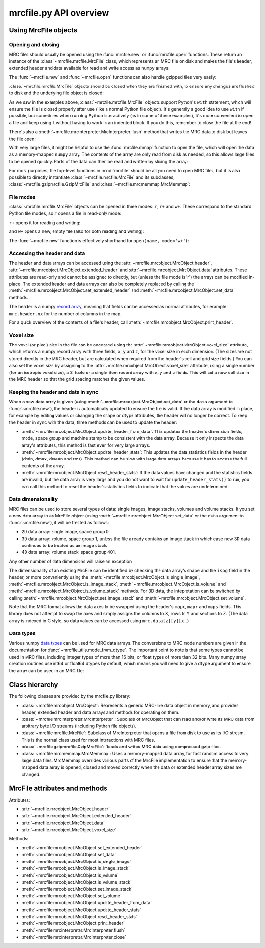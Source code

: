 mrcfile.py API overview
=======================

.. testsetup:: *

   import os
   import shutil
   import tempfile
   
   import numpy as np
   import mrcfile
   
   old_cwd = os.getcwd()
   tempdir = tempfile.mkdtemp()
   os.chdir(tempdir)

.. testcleanup:: *

   os.chdir(old_cwd)
   shutil.rmtree(tempdir)

Using MrcFile objects
---------------------

Opening and closing
~~~~~~~~~~~~~~~~~~~

MRC files should usually be opened using the :func:`mrcfile.new` or
:func:`mrcfile.open` functions. These return an instance of the
:class:`~mrcfile.mrcfile.MrcFile` class, which represents an MRC file on disk
and makes the file's header, extended header and data available for read and
write access as ``numpy`` arrays:

.. doctest::

   >>> # First, create a simple dataset
   >>> import numpy as np
   >>> example_data = np.arange(12, dtype=np.int8).reshape(3, 4)

   >>> # Make a new MRC file and write the data to it:
   >>> import mrcfile
   >>> with mrcfile.new('tmp.mrc') as mrc:
   ...     mrc.set_data(example_data)
   ... 
   >>> # The file is now saved on disk. Open it again and check the data:
   >>> with mrcfile.open('tmp.mrc') as mrc:
   ...     mrc.data
   array([[ 0,  1,  2,  3],
          [ 4,  5,  6,  7],
          [ 8,  9, 10, 11]], dtype=int8)

The :func:`~mrcfile.new` and :func:`~mrcfile.open` functions can also handle
gzipped files very easily:

.. doctest::

   >>> # Make a new gzipped MRC file:
   >>> with mrcfile.new('tmp.mrc.gz', gzip=True) as mrc:
   ...     mrc.set_data(example_data * 2)
   ... 
   >>> # Open it again with the normal open function:
   >>> with mrcfile.open('tmp.mrc.gz') as mrc:
   ...     mrc.data
   array([[ 0,  2,  4,  6],
          [ 8, 10, 12, 14],
          [16, 18, 20, 22]], dtype=int8)

:class:`~mrcfile.mrcfile.MrcFile` objects should be closed when they are
finished with, to ensure any changes are flushed to disk and the underlying file
object is closed:

.. doctest::

   >>> mrc = mrcfile.open('tmp.mrc', mode='r+')
   >>> # do things...
   >>> mrc.close()

As we saw in the examples above, :class:`~mrcfile.mrcfile.MrcFile` objects
support Python's ``with`` statement, which will ensure the file is closed
properly after use (like a normal Python file object). It's generally a good
idea to use ``with`` if possible, but sometimes when running Python
interactively (as in some of these examples), it's more convenient to open a
file and keep using it without having to work in an indented block. If you do
this, remember to close the file at the end!

There's also a :meth:`~mrcfile.mrcinterpreter.MrcInterpreter.flush` method that
writes the MRC data to disk but leaves the file open:

.. doctest::

   >>> mrc = mrcfile.open('tmp.mrc', mode='r+')
   >>> # do things...
   >>> mrc.flush()  # make sure changes are written to disk
   >>> # continue using the file...
   >>> mrc.close()  # close the file when finished

With very large files, it might be helpful to use the :func:`mrcfile.mmap`
function to open the file, which will open the data as a memory-mapped ``numpy``
array. The contents of the array are only read from disk as needed, so this
allows large files to be opened quickly. Parts of the data can then be read and
written by slicing the array:

.. doctest::
   :options: +NORMALIZE_WHITESPACE

   >>> # Open the file in memory-mapped mode
   >>> mrc = mrcfile.mmap('tmp.mrc', mode='r+')
   >>> # Now read part of the data by slicing
   >>> mrc.data[1:3]
   memmap([[ 4,  5,  6,  7],
           [ 8,  9, 10, 11]], dtype=int8)

   >>> # Set some values by assigning to a slice
   >>> mrc.data[:,1:3] = 0

   >>> # Read the entire array - with large files this might take a while!
   >>> mrc.data[:]
   memmap([[ 0,  0,  0,  3],
           [ 4,  0,  0,  7],
           [ 8,  0,  0, 11]], dtype=int8)
   >>> mrc.close()

For most purposes, the top-level functions in :mod:`mrcfile` should be all you
need to open MRC files, but it is also possible to directly instantiate
:class:`~mrcfile.mrcfile.MrcFile` and its subclasses,
:class:`~mrcfile.gzipmrcfile.GzipMrcFile` and
:class:`~mrcfile.mrcmemmap.MrcMemmap`:

.. doctest::

   >>> with mrcfile.MrcFile('tmp.mrc') as mrc:
   ...     mrc
   MrcFile('tmp.mrc', mode='r')

   >>> with mrcfile.GzipMrcFile('tmp.mrc.gz') as mrc:
   ...     mrc
   GzipMrcFile('tmp.mrc.gz', mode='r')

   >>> with mrcfile.MrcMemmap('tmp.mrc') as mrc:
   ...     mrc
   MrcMemmap('tmp.mrc', mode='r')

File modes
~~~~~~~~~~

:class:`~mrcfile.mrcfile.MrcFile` objects can be opened in three modes: ``r``,
``r+`` and ``w+``. These correspond to the standard Python file modes, so ``r``
opens a file in read-only mode:

.. doctest::

   >>> # The default mode is 'r', for read-only access:
   >>> mrc = mrcfile.open('tmp.mrc')
   >>> mrc
   MrcFile('tmp.mrc', mode='r')
   >>> mrc.set_data(example_data)
   Traceback (most recent call last):
   ...
   ValueError: MRC object is read-only
   >>> mrc.close()

``r+`` opens it for reading and writing:

.. doctest::

   >>> # Using mode 'r+' allows read and write access:
   >>> mrc = mrcfile.open('tmp.mrc', mode='r+')
   >>> mrc
   MrcFile('tmp.mrc', mode='r+')
   >>> mrc.set_data(example_data)
   >>> mrc.data
   array([[ 0,  1,  2,  3],
          [ 4,  5,  6,  7],
          [ 8,  9, 10, 11]], dtype=int8)
   >>> mrc.close()

and ``w+`` opens a new, empty file (also for both reading and writing):

.. doctest::

   >>> # Mode 'w+' creates a new empty file:
   >>> mrc = mrcfile.open('empty.mrc', mode='w+')
   >>> mrc
   MrcFile('empty.mrc', mode='w+')
   >>> mrc.data
   array([], dtype=int8)
   >>> mrc.close()

The :func:`~mrcfile.new` function is effectively shorthand for
``open(name, mode='w+')``:

.. doctest::

   >>> # Make a new file
   >>> mrc = mrcfile.new('empty.mrc')
   Traceback (most recent call last):
   ...
   IOError: File 'empty.mrc' already exists; set overwrite=True to overwrite it
   >>> # Ooops, we've already got a file with that name!
   >>> # If we're sure we want to overwrite it, we can try again:
   >>> mrc = mrcfile.new('empty.mrc', overwrite=True)
   >>> mrc
   MrcFile('empty.mrc', mode='w+')
   >>> mrc.close()

Accessing the header and data
~~~~~~~~~~~~~~~~~~~~~~~~~~~~~

The header and data arrays can be accessed using the
:attr:`~mrcfile.mrcobject.MrcObject.header`,
:attr:`~mrcfile.mrcobject.MrcObject.extended_header` and 
:attr:`~mrcfile.mrcobject.MrcObject.data` attributes. These attributes are
read-only and cannot be assigned to directly, but (unless the file mode is 'r')
the arrays can be modified in-place. The extended header and data arrays can
also be completely replaced by calling the
:meth:`~mrcfile.mrcobject.MrcObject.set_extended_header` and
:meth:`~mrcfile.mrcobject.MrcObject.set_data` methods.

The header is a numpy `record array`_, meaning that fields can be accessed as
normal attributes, for example ``mrc.header.nx`` for the number of columns in
the map.

.. _record array: https://docs.scipy.org/doc/numpy/user/basics.rec.html#record-arrays

For a quick overview of the contents of a file's header, call
:meth:`~mrcfile.mrcobject.MrcObject.print_header`.

Voxel size
~~~~~~~~~~

The voxel (or pixel) size in the file can be accessed using the
:attr:`~mrcfile.mrcobject.MrcObject.voxel_size` attribute, which returns a numpy
record array with three fields, ``x``, ``y`` and ``z``, for the voxel size in
each dimension. (The sizes are not stored directly in the MRC header, but are
calculated when required from the header's cell and grid size fields.) You can
also set the voxel size by assigning to the
:attr:`~mrcfile.mrcobject.MrcObject.voxel_size` attribute, using a single number
(for an isotropic voxel size), a 3-tuple or a single-item record array with
``x``, ``y`` and ``z`` fields. This will set a new cell size in the MRC header
so that the grid spacing matches the given values.

Keeping the header and data in sync
~~~~~~~~~~~~~~~~~~~~~~~~~~~~~~~~~~~

When a new data array is given (using
:meth:`~mrcfile.mrcobject.MrcObject.set_data` or the ``data`` argument to
:func:`~mrcfile.new`), the header is automatically updated to ensure the file
is valid. If the data array is modified in place, for example by editing values
or changing the shape or dtype attributes, the header will no longer be correct.
To keep the header in sync with the data, three methods can be used to update
the header:

* :meth:`~mrcfile.mrcobject.MrcObject.update_header_from_data`: This updates the
  header's dimension fields, mode, space group and machine stamp to be
  consistent with the data array. Because it only inspects the data array's
  attributes, this method is fast even for very large arrays.

* :meth:`~mrcfile.mrcobject.MrcObject.update_header_stats`: This updates the
  data statistics fields in the header (dmin, dmax, dmean and rms). This method
  can be slow with large data arrays because it has to access the full contents
  of the array.

* :meth:`~mrcfile.mrcobject.MrcObject.reset_header_stats`: If the data values
  have changed and the statistics fields are invalid, but the data array is very
  large and you do not want to wait for ``update_header_stats()`` to run, you
  can call this method to reset the header's statistics fields to indicate that
  the values are undetermined.

Data dimensionality
~~~~~~~~~~~~~~~~~~~

MRC files can be used to store several types of data: single images, image
stacks, volumes and volume stacks. If you set a new data array in an MrcFile
object (using :meth:`~mrcfile.mrcobject.MrcObject.set_data` or the ``data``
argument to :func:`~mrcfile.new`), it will be treated as follows:

* 2D data array: single image, space group 0.
* 3D data array: volume, space group 1, unless the file already contains an
  image stack in which case new 3D data continues to be treated as an image
  stack.
* 4D data array: volume stack, space group 401.

Any other number of data dimensions will raise an exception.

The dimensionality of an existing MrcFile can be identified by checking the data
array's shape and the ``ispg`` field in the header, or more conveniently using
the :meth:`~mrcfile.mrcobject.MrcObject.is_single_image`,
:meth:`~mrcfile.mrcobject.MrcObject.is_image_stack`,
:meth:`~mrcfile.mrcobject.MrcObject.is_volume` and
:meth:`~mrcfile.mrcobject.MrcObject.is_volume_stack` methods. For 3D data, the
intepretation can be switched by calling
:meth:`~mrcfile.mrcobject.MrcObject.set_image_stack` and
:meth:`~mrcfile.mrcobject.MrcObject.set_volume`.

Note that the MRC format allows the data axes to be swapped using the header's
``mapc``, ``mapr`` and ``maps`` fields. This library does not attempt to swap
the axes and simply assigns the columns to X, rows to Y and sections to Z. (The
data array is indexed in C style, so data values can be accessed using
``mrc.data[z][y][x]``.)

Data types
~~~~~~~~~~

Various numpy `data types`_ can be used for MRC data arrays. The conversions to
MRC mode numbers are given in the documentation for
:func:`~mrcfile.utils.mode_from_dtype`. The important point to note is that
some types cannot be used in MRC files, including integer types of more than 16
bits, or float types of more than 32 bits. Many numpy array creation routines
use int64 or float64 dtypes by default, which means you will need to give a
dtype argument to ensure the array can be used in an MRC file:

.. _data types: https://docs.scipy.org/doc/numpy/reference/arrays.dtypes.html

.. doctest::

   >>> mrc = mrcfile.open('tmp.mrc', mode='r+')
   >>> # This does not work
   >>> mrc.set_data(np.zeros((3, 10)))
   Traceback (most recent call last):
   ...
   ValueError: dtype 'float64' cannot be converted to an MRC file mode
   >>> # But this does
   >>> mrc.set_data(np.zeros((3, 10), dtype=np.int16))
   >>> mrc.data
   array([[0, 0, 0, 0, 0, 0, 0, 0, 0, 0],
          [0, 0, 0, 0, 0, 0, 0, 0, 0, 0],
          [0, 0, 0, 0, 0, 0, 0, 0, 0, 0]], dtype=int16)
   >>> mrc.close()

Class hierarchy
---------------

The following classes are provided by the mrcfile.py library:

* :class:`~mrcfile.mrcobject.MrcObject`: Represents a generic MRC-like data
  object in memory, and provides header, extended header and data arrays and
  methods for operating on them.

* :class:`~mrcfile.mrcinterpreter.MrcInterpreter`: Subclass of MrcObject that
  can read and/or write its MRC data from arbitrary byte I/O streams
  (including Python file objects).

* :class:`~mrcfile.mrcfile.MrcFile`: Subclass of MrcInterpreter that opens a
  file from disk to use as its I/O stream. This is the normal class used for
  most interactions with MRC files.

* :class:`~mrcfile.gzipmrcfile.GzipMrcFile`: Reads and writes MRC data using
  compressed gzip files.

* :class:`~mrcfile.mrcmemmap.MrcMemmap`: Uses a memory-mapped data array, for
  fast random access to very large data files. MrcMemmap overrides various
  parts of the MrcFile implementation to ensure that the memory-mapped data
  array is opened, closed and moved correctly when the data or extended header
  array sizes are changed.

MrcFile attributes and methods
------------------------------

Attributes:

* :attr:`~mrcfile.mrcobject.MrcObject.header`
* :attr:`~mrcfile.mrcobject.MrcObject.extended_header`
* :attr:`~mrcfile.mrcobject.MrcObject.data`
* :attr:`~mrcfile.mrcobject.MrcObject.voxel_size`

Methods:

* :meth:`~mrcfile.mrcobject.MrcObject.set_extended_header`
* :meth:`~mrcfile.mrcobject.MrcObject.set_data`
* :meth:`~mrcfile.mrcobject.MrcObject.is_single_image`
* :meth:`~mrcfile.mrcobject.MrcObject.is_image_stack`
* :meth:`~mrcfile.mrcobject.MrcObject.is_volume`
* :meth:`~mrcfile.mrcobject.MrcObject.is_volume_stack`
* :meth:`~mrcfile.mrcobject.MrcObject.set_image_stack`
* :meth:`~mrcfile.mrcobject.MrcObject.set_volume`
* :meth:`~mrcfile.mrcobject.MrcObject.update_header_from_data`
* :meth:`~mrcfile.mrcobject.MrcObject.update_header_stats`
* :meth:`~mrcfile.mrcobject.MrcObject.reset_header_stats`
* :meth:`~mrcfile.mrcobject.MrcObject.print_header`
* :meth:`~mrcfile.mrcinterpreter.MrcInterpreter.flush`
* :meth:`~mrcfile.mrcinterpreter.MrcInterpreter.close`
